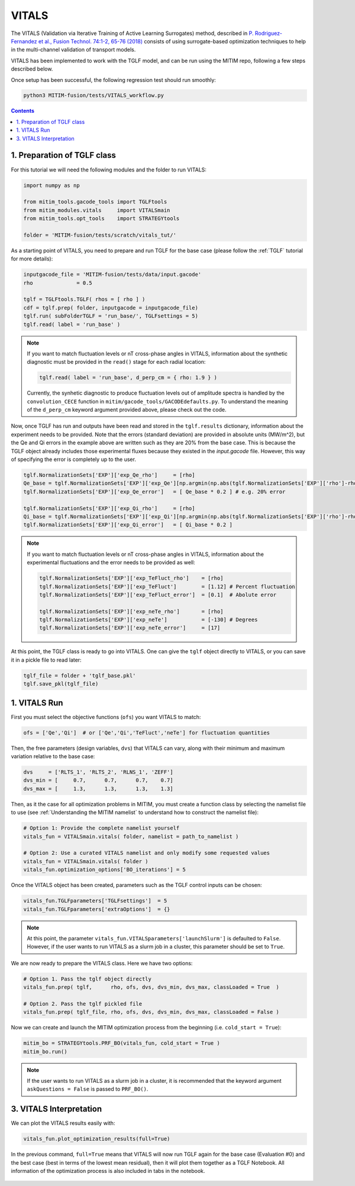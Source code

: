 VITALS
======

The VITALS (Validation via Iterative Training of Active Learning Surrogates) method, described in `P. Rodriguez-Fernandez et al., Fusion Technol. 74:1-2, 65-76 (2018) <https://www.tandfonline.com/doi/full/10.1080/15361055.2017.1396166>`_ consists of using surrogate-based optimization techniques to help in the multi-channel validation of transport models.

VITALS has been implemented to work with the TGLF model, and can be run using the MITIM repo, following a few steps described below.

Once setup has been successful, the following regression test should run smoothly:

.. code-block:: console

   python3 MITIM-fusion/tests/VITALS_workflow.py

.. contents:: Contents
    :local:
    :depth: 2

1. Preparation of TGLF class
----------------------------

For this tutorial we will need the following modules and the folder to run VITALS:

.. code-block:: python

	import numpy as np

	from mitim_tools.gacode_tools import TGLFtools
	from mitim_modules.vitals     import VITALSmain
	from mitim_tools.opt_tools    import STRATEGYtools

	folder = 'MITIM-fusion/tests/scratch/vitals_tut/'

As a starting point of VITALS, you need to prepare and run TGLF for the base case (please follow the :ref:`TGLF` tutorial for more details):

.. code-block:: python

	inputgacode_file = 'MITIM-fusion/tests/data/input.gacode'
	rho              = 0.5
	
	tglf = TGLFtools.TGLF( rhos = [ rho ] )
	cdf = tglf.prep( folder, inputgacode = inputgacode_file)
	tglf.run( subFolderTGLF = 'run_base/', TGLFsettings = 5)
	tglf.read( label = 'run_base' )


.. note::

	If you want to match fluctuation levels or nT cross-phase angles in VITALS, information about the synthetic diagnostic must be provided in the ``read()`` stage for each radial location:

	.. code-block:: python

	    tglf.read( label = 'run_base', d_perp_cm = { rho: 1.9 } )

	Currently, the synhetic diagnostic to produce fluctuation levels out of amplitude spectra is handled by the ``convolution_CECE`` function in ``mitim/gacode_tools/GACODEdefaults.py``. To understand the meaning of the ``d_perp_cm`` keyword argument provided above, please check out the code.

Now, once TGLF has run and outputs have been read and stored in the ``tglf.results`` dictionary, information about the experiment needs to be provided. Note that the errors (standard deviation) are provided in absolute units (MW/m^2), but the Qe and Qi errors in the example above are written such as they are 20% from the base case. This is because the TGLF object already includes those experimental fluxes because they existed in the *input.gacode* file. However, this way of specifying the error is completely up to the user.

.. code-block:: python

	tglf.NormalizationSets['EXP']['exp_Qe_rho']     = [rho]
	Qe_base = tglf.NormalizationSets['EXP']['exp_Qe'][np.argmin(np.abs(tglf.NormalizationSets['EXP']['rho']-rho))]
	tglf.NormalizationSets['EXP']['exp_Qe_error']   = [ Qe_base * 0.2 ] # e.g. 20% error

	tglf.NormalizationSets['EXP']['exp_Qi_rho']     = [rho]
	Qi_base = tglf.NormalizationSets['EXP']['exp_Qi'][np.argmin(np.abs(tglf.NormalizationSets['EXP']['rho']-rho))]
	tglf.NormalizationSets['EXP']['exp_Qi_error']   = [ Qi_base * 0.2 ]

.. note:: 

	If you want to match fluctuation levels or nT cross-phase angles in VITALS, information about the experimental fluctuations and the error needs to be provided as well:

	.. code-block:: python

		tglf.NormalizationSets['EXP']['exp_TeFluct_rho']    = [rho]
		tglf.NormalizationSets['EXP']['exp_TeFluct']        = [1.12] # Percent fluctuation
		tglf.NormalizationSets['EXP']['exp_TeFluct_error']  = [0.1]  # Abolute error

		tglf.NormalizationSets['EXP']['exp_neTe_rho']       = [rho]
		tglf.NormalizationSets['EXP']['exp_neTe']           = [-130] # Degrees
		tglf.NormalizationSets['EXP']['exp_neTe_error']     = [17]


At this point, the TGLF class is ready to go into VITALS. One can give the ``tglf`` object directly to VITALS, or you can save it in a pickle file to read later:

.. code-block:: python

	tglf_file = folder + 'tglf_base.pkl'
	tglf.save_pkl(tglf_file)


1. VITALS Run 
-------------

First you must select the objective functions (``ofs``) you want VITALS to match:

.. code-block:: python

	ofs = ['Qe','Qi']  # or ['Qe','Qi','TeFluct','neTe'] for fluctuation quantities

Then, the free parameters (design variables, ``dvs``) that VITALS can vary, along with their minimum and maximum variation relative to the base case:

.. code-block:: python

	dvs     = ['RLTS_1', 'RLTS_2', 'RLNS_1', 'ZEFF']
	dvs_min = [     0.7,      0.7,      0.7,    0.7]
	dvs_max	= [     1.3,      1.3,      1.3,    1.3]

Then, as it the case for all optimization problems in MITIM, you must create a function class by selecting the namelist file to use (see :ref:`Understanding the MITIM namelist` to understand how to construct the namelist file):

.. code-block:: python

	# Option 1: Provide the complete namelist yourself
	vitals_fun = VITALSmain.vitals( folder, namelist = path_to_namelist )

	# Option 2: Use a curated VITALS namelist and only modify some requested values
	vitals_fun = VITALSmain.vitals( folder )
	vitals_fun.optimization_options['BO_iterations'] = 5

Once the VITALS object has been created, parameters such as the TGLF control inputs can be chosen:

.. code-block:: python

	vitals_fun.TGLFparameters['TGLFsettings']  = 5
	vitals_fun.TGLFparameters['extraOptions']  = {}

.. note::

	At this point, the parameter ``vitals_fun.VITALSparameters['launchSlurm']`` is defaulted to ``False``. However, if the user wants to run VITALS as a slurm job in a cluster, this parameter should be set to ``True``.

We are now ready to prepare the VITALS class. Here we have two options:

.. code-block:: python

	# Option 1. Pass the tglf object directly
	vitals_fun.prep( tglf,      rho, ofs, dvs, dvs_min, dvs_max, classLoaded = True  )

	# Option 2. Pass the tglf pickled file
	vitals_fun.prep( tglf_file, rho, ofs, dvs, dvs_min, dvs_max, classLoaded = False )

Now we can create and launch the MITIM optimization process from the beginning (i.e. ``cold_start = True``):

.. code-block:: python

	mitim_bo = STRATEGYtools.PRF_BO(vitals_fun, cold_start = True )
	mitim_bo.run()

.. note::

	If the user wants to run VITALS as a slurm job in a cluster, it is recommended that the keyword argument ``askQuestions = False`` is passed to ``PRF_BO()``.

3. VITALS Interpretation 
------------------------

We can plot the VITALS results easily with:

.. code-block:: python

	vitals_fun.plot_optimization_results(full=True)

In the previous command, ``full=True`` means that VITALS will now run TGLF again for the base case (Evaluation #0) and the best case (best in terms of the lowest mean residual), then it will plot them together as a TGLF Notebook.
All information of the optimization process is also included in tabs in the notebook.

.. figure:: ./figs/VITALSnotebook1.png
	:align: center
	:alt: VITALS_Notebook
	:figclass: align-center



